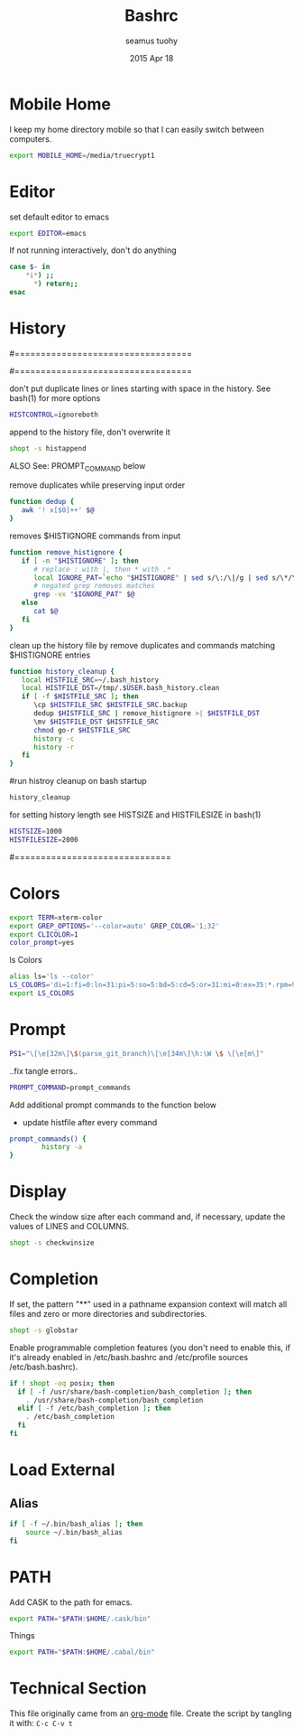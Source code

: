 #+TITLE: Bashrc
#+AUTHOR: seamus tuohy
#+EMAIL: s2e@seamustuohy.com
#+DATE: 2015 Apr 18
#+TAGS: bash commandline

* Mobile Home

I keep my home directory mobile so that I can easily switch between computers.

#+BEGIN_SRC sh
export MOBILE_HOME=/media/truecrypt1
#+END_SRC

* Editor

# ~/.bashrc: executed by bash(1) for non-login shells.
  # see /usr/share/doc/bash/examples/startup-files (in the package bash-doc)
# for examples

set default editor to emacs
#+BEGIN_SRC sh
export EDITOR=emacs
#+END_SRC

If not running interactively, don't do anything
#+BEGIN_SRC sh
case $- in
    *i*) ;;
      *) return;;
esac
#+END_SRC

* History

#==================================
#        HISTORY CONTROLS
#==================================

 don't put duplicate lines or lines starting with space in the history.
 See bash(1) for more options
#+BEGIN_SRC sh
HISTCONTROL=ignoreboth
#+END_SRC

 append to the history file, don't overwrite it
#+BEGIN_SRC sh
shopt -s histappend
#+END_SRC

ALSO See: PROMPT_COMMAND below

remove duplicates while preserving input order

#+BEGIN_SRC sh
function dedup {
   awk '! x[$0]++' $@
}
#+END_SRC

 removes $HISTIGNORE commands from input
#+BEGIN_SRC sh
function remove_histignore {
   if [ -n "$HISTIGNORE" ]; then
      # replace : with |, then * with .*
      local IGNORE_PAT=`echo "$HISTIGNORE" | sed s/\:/\|/g | sed s/\*/\.\*/g`
      # negated grep removes matches
      grep -vx "$IGNORE_PAT" $@
   else
      cat $@
   fi
}
#+END_SRC

 clean up the history file by remove duplicates and commands matching $HISTIGNORE entries
#+BEGIN_SRC sh
function history_cleanup {
   local HISTFILE_SRC=~/.bash_history
   local HISTFILE_DST=/tmp/.$USER.bash_history.clean
   if [ -f $HISTFILE_SRC ]; then
      \cp $HISTFILE_SRC $HISTFILE_SRC.backup
      dedup $HISTFILE_SRC | remove_histignore >| $HISTFILE_DST
      \mv $HISTFILE_DST $HISTFILE_SRC
      chmod go-r $HISTFILE_SRC
      history -c
      history -r
   fi
}
#+END_SRC

#run histroy cleanup on bash startup

#+BEGIN_SRC sh
history_cleanup
#+END_SRC


 for setting history length see HISTSIZE and HISTFILESIZE in bash(1)
#+BEGIN_SRC sh
HISTSIZE=1000
HISTFILESIZE=2000
#+END_SRC


#==============================

* Colors

#+BEGIN_SRC sh
export TERM=xterm-color
export GREP_OPTIONS='--color=auto' GREP_COLOR='1;32'
export CLICOLOR=1
color_prompt=yes
#+END_SRC

ls Colors
#+BEGIN_SRC sh
alias ls='ls --color'
LS_COLORS='di=1:fi=0:ln=31:pi=5:so=5:bd=5:cd=5:or=31:mi=0:ex=35:*.rpm=90'
export LS_COLORS
#+END_SRC

* Prompt

#+BEGIN_SRC sh
PS1="\[\e[32m\]\$(parse_git_branch)\[\e[34m\]\h:\W \$ \[\e[m\]"
#+END_SRC

..fix tangle errors..

#+BEGIN_SRC sh
PROMPT_COMMAND=prompt_commands
#+END_SRC

Add additional prompt commands to the function below
  - update histfile after every command

#+BEGIN_SRC sh
prompt_commands() {
        history -a
}
#+END_SRC

* Display

Check the window size after each command and, if necessary, update the values of LINES and COLUMNS.
#+BEGIN_SRC sh
shopt -s checkwinsize
#+END_SRC

* Completion

If set, the pattern "**" used in a pathname expansion context will match all files and zero or more directories and subdirectories.
#+BEGIN_SRC sh
shopt -s globstar
#+END_SRC


Enable programmable completion features (you don't need to enable this, if it's already enabled in /etc/bash.bashrc and /etc/profile sources /etc/bash.bashrc).

#+BEGIN_SRC sh
if ! shopt -oq posix; then
  if [ -f /usr/share/bash-completion/bash_completion ]; then
    . /usr/share/bash-completion/bash_completion
  elif [ -f /etc/bash_completion ]; then
    . /etc/bash_completion
  fi
fi
#+END_SRC

* Load External

** Alias
#+BEGIN_SRC sh
if [ -f ~/.bin/bash_alias ]; then
    source ~/.bin/bash_alias
fi
#+END_SRC

* PATH
Add CASK to the path for emacs.
#+BEGIN_SRC sh
export PATH="$PATH:$HOME/.cask/bin"
#+END_SRC

Things
#+BEGIN_SRC sh
export PATH="$PATH:$HOME/.cabal/bin"
#+END_SRC


* Technical Section
This file originally came from an [[http://orgmode.org][org-mode]] file.
Create the script by tangling it with: =C-c C-v t=

#+PROPERTY: tangle ~/.bashrc
#+PROPERTY: comments org
#+PROPERTY: shebang #!/usr/bin/env bash
#+DESCRIPTION: My BashRC file
